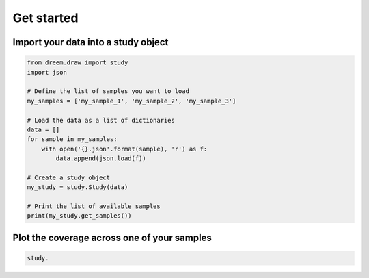 
Get started
=================

Import your data into a study object
------------------------------------

.. code::

    from dreem.draw import study
    import json

    # Define the list of samples you want to load
    my_samples = ['my_sample_1', 'my_sample_2', 'my_sample_3']

    # Load the data as a list of dictionaries
    data = []
    for sample in my_samples:
        with open('{}.json'.format(sample), 'r') as f:
            data.append(json.load(f))

    # Create a study object
    my_study = study.Study(data)

    # Print the list of available samples
    print(my_study.get_samples())


Plot the coverage across one of your samples
--------------------------------------------

.. code::

    study.
